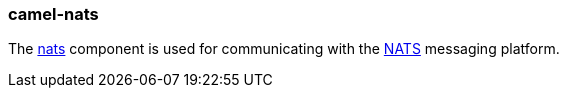 ### camel-nats

The http://camel.apache.org/nats.html[nats,window=_blank] 
component is used for communicating with the http://nats.io/[NATS,window=_blank] messaging platform.



